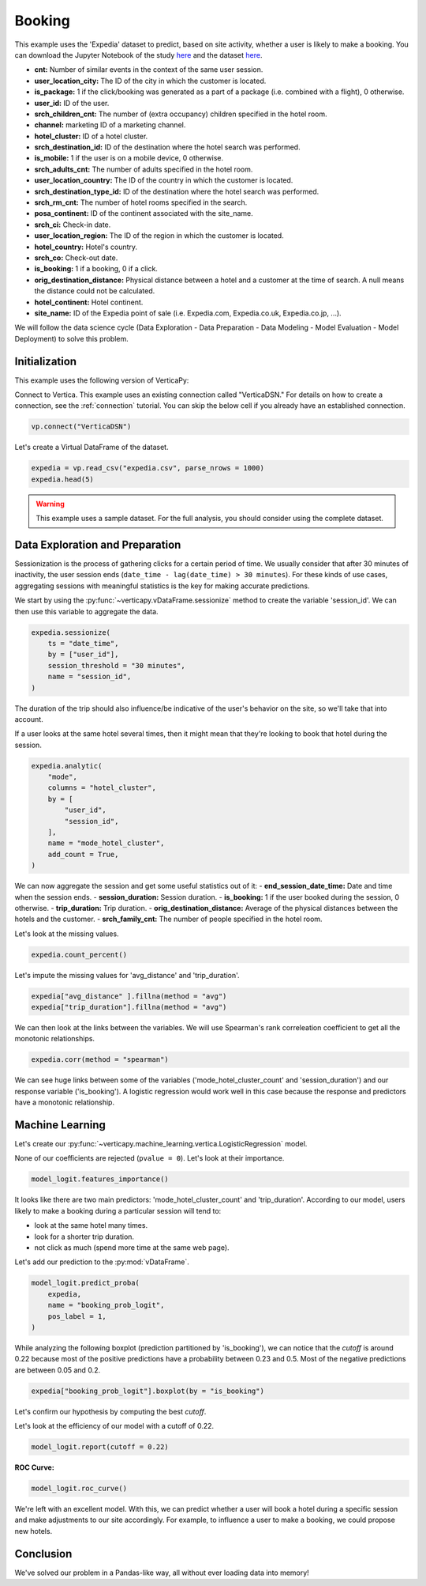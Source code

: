 .. _examples.business.booking:

Booking
========

This example uses the 'Expedia' dataset to predict, based on site activity, whether a user is likely to make a booking. You can download the Jupyter Notebook of the study `here <https://github.com/vertica/VerticaPy/blob/master/examples/understand/business/booking/booking.ipynb>`_ and the dataset `here <https://www.kaggle.com/c/expedia-hotel-recommendations/data>`_.

- **cnt:** Number of similar events in the context of the same user session.
- **user_location_city:** The ID of the city in which the customer is located.
- **is_package:** 1 if the click/booking was generated as a part of a package (i.e. combined with a flight), 0 otherwise.
- **user_id:** ID of the user.
- **srch_children_cnt:** The number of (extra occupancy) children specified in the hotel room.
- **channel:** marketing ID of a marketing channel.
- **hotel_cluster:** ID of a hotel cluster.
- **srch_destination_id:** ID of the destination where the hotel search was performed.
- **is_mobile:** 1 if the user is on a mobile device, 0 otherwise.
- **srch_adults_cnt:** The number of adults specified in the hotel room.
- **user_location_country:** The ID of the country in which the customer is located.
- **srch_destination_type_id:** ID of the destination where the hotel search was performed.
- **srch_rm_cnt:** The number of hotel rooms specified in the search.
- **posa_continent:** ID of the continent associated with the site_name.
- **srch_ci:** Check-in date.
- **user_location_region:** The ID of the region in which the customer is located.
- **hotel_country:** Hotel's country.
- **srch_co:** Check-out date.
- **is_booking:** 1 if a booking, 0 if a click.
- **orig_destination_distance:** Physical distance between a hotel and a customer at the time of search. A null means the distance could not be calculated.
- **hotel_continent:** Hotel continent.
- **site_name:** ID of the Expedia point of sale (i.e. Expedia.com, Expedia.co.uk, Expedia.co.jp, ...).

We will follow the data science cycle (Data Exploration - Data Preparation - Data Modeling - Model Evaluation - Model Deployment) to solve this problem.

Initialization
---------------

This example uses the following version of VerticaPy:

.. ipython:: python
    
    import verticapy as vp

    vp.__version__

Connect to Vertica. This example uses an existing connection called "VerticaDSN." 
For details on how to create a connection, see the :ref:`connection` tutorial.
You can skip the below cell if you already have an established connection.

.. code-block:: python
    
    vp.connect("VerticaDSN")

Let's create a Virtual DataFrame of the dataset.

.. code-block:: python

    expedia = vp.read_csv("expedia.csv", parse_nrows = 1000)
    expedia.head(5)

.. ipython:: python
    :suppress:

    expedia = vp.read_csv("/project/data/VerticaPy/docs/source/_static/website/examples/data/booking/expedia.csv")
    res = expedia.head(5)
    html_file = open("/project/data/VerticaPy/docs/figures/examples_expedia_table_head.html", "w")
    html_file.write(res._repr_html_())
    html_file.close()

.. raw:: html
    :file: /project/data/VerticaPy/docs/figures/examples_expedia_table_head.html

.. warning::
    
    This example uses a sample dataset. For the full analysis, you should consider using the complete dataset.

Data Exploration and Preparation
---------------------------------

Sessionization is the process of gathering clicks for a certain period of time. We usually consider that after 30 minutes of inactivity, the user session ends (``date_time - lag(date_time) > 30 minutes``). For these kinds of use cases, aggregating sessions with meaningful statistics is the key for making accurate predictions.

We start by using the :py:func:`~verticapy.vDataFrame.sessionize` method to create the variable 'session_id'. We can then use this variable to aggregate the data.

.. code-block:: python

    expedia.sessionize(
        ts = "date_time", 
        by = ["user_id"], 
        session_threshold = "30 minutes", 
        name = "session_id",
    )

.. ipython:: python
    :suppress:

    res = expedia.sessionize(
        ts = "date_time", 
        by = ["user_id"], 
        session_threshold = "30 minutes", 
        name = "session_id",
    )
    html_file = open("/project/data/VerticaPy/docs/figures/examples_expedia_sessionize.html", "w")
    html_file.write(res._repr_html_())
    html_file.close()

.. raw:: html
    :file: /project/data/VerticaPy/docs/figures/examples_expedia_sessionize.html

The duration of the trip should also influence/be indicative of the user's behavior on the site, so we'll take that into account.

.. ipython:: python

    expedia["trip_duration"] = expedia["srch_co"] - expedia["srch_ci"]

If a user looks at the same hotel several times, then it might mean that they're looking to book that hotel during the session.

.. code-block:: python

    expedia.analytic(
        "mode", 
        columns = "hotel_cluster", 
        by = [
            "user_id",
            "session_id",
        ], 
        name = "mode_hotel_cluster",
        add_count = True,
    )

.. ipython:: python
    :suppress:

    res = expedia.analytic(
        "mode", 
        columns = "hotel_cluster", 
        by = [
            "user_id",
            "session_id",
        ], 
        name = "mode_hotel_cluster",
        add_count = True,
    )
    html_file = open("/project/data/VerticaPy/docs/figures/examples_expedia_analytic.html", "w")
    html_file.write(res._repr_html_())
    html_file.close()

.. raw:: html
    :file: /project/data/VerticaPy/docs/figures/examples_expedia_analytic.html

We can now aggregate the session and get some useful statistics out of it:
- **end_session_date_time:** Date and time when the session ends.
- **session_duration:** Session duration.
- **is_booking:** 1 if the user booked during the session, 0 otherwise.
- **trip_duration:** Trip duration.
- **orig_destination_distance:** Average of the physical distances between the hotels and the customer.
- **srch_family_cnt:** The number of people specified in the hotel room.

.. ipython:: python

    import verticapy.sql.functions as fun

    expedia = expedia.groupby(
        columns = [
            "user_id",
            "session_id", 
            "mode_hotel_cluster_count",
        ], 
        expr = [
            fun.max(expedia["date_time"])._as("end_session_date_time"),
            ((fun.max(expedia["date_time"]) - fun.min(expedia["date_time"])) / fun.interval("1 second"))._as(
                "session_duration"
            ),
            fun.max(expedia["is_booking"])._as("is_booking"),
            fun.avg(expedia["trip_duration"])._as("trip_duration"),
            fun.avg(expedia["orig_destination_distance"])._as("avg_distance"),
            fun.sum(expedia["cnt"])._as("nb_click_session"),
            fun.median(expedia["srch_children_cnt"] + expedia["srch_adults_cnt"])._as("srch_family_cnt"),
        ],
    )

Let's look at the missing values.

.. code-block:: python

    expedia.count_percent()

.. ipython:: python
    :suppress:

    res = expedia.count_percent()
    html_file = open("/project/data/VerticaPy/docs/figures/examples_expedia_count_percent.html", "w")
    html_file.write(res._repr_html_())
    html_file.close()

.. raw:: html
    :file: /project/data/VerticaPy/docs/figures/examples_expedia_count_percent.html

Let's impute the missing values for 'avg_distance' and 'trip_duration'.

.. code-block:: python

    expedia["avg_distance" ].fillna(method = "avg")
    expedia["trip_duration"].fillna(method = "avg")

.. ipython:: python
    :suppress:

    expedia["avg_distance" ].fillna(method = "avg")
    res = expedia["trip_duration"].fillna(method = "avg")
    html_file = open("/project/data/VerticaPy/docs/figures/examples_expedia_fillna_1.html", "w")
    html_file.write(res._repr_html_())
    html_file.close()

.. raw:: html
    :file: /project/data/VerticaPy/docs/figures/examples_expedia_fillna_1.html

We can then look at the links between the variables. We will use Spearman's rank correleation coefficient to get all the monotonic relationships.

.. code-block:: python

    expedia.corr(method = "spearman")

.. ipython:: python
    :suppress:

    import verticapy
    verticapy.set_option("plotting_lib", "plotly")
    fig = expedia.corr(method = "spearman")
    fig.write_html("/project/data/VerticaPy/docs/figures/examples_expedia_corr.html")

.. raw:: html
    :file: /project/data/VerticaPy/docs/figures/examples_expedia_corr.html

We can see huge links between some of the variables ('mode_hotel_cluster_count' and 'session_duration') and our response variable ('is_booking'). A logistic regression would work well in this case because the response and predictors have a monotonic relationship.

Machine Learning
-----------------

Let's create our :py:func:`~verticapy.machine_learning.vertica.LogisticRegression` model.

.. ipython:: python

    from verticapy.machine_learning.vertica import LogisticRegression

    model_logit = LogisticRegression(
        max_iter = 1000, 
        solver = "BFGS",
    )
    model_logit.fit(
        expedia, 
        [
            "avg_distance", 
            "session_duration",
            "nb_click_session",
            "mode_hotel_cluster_count",
            "session_id",
            "srch_family_cnt",
            "trip_duration",
        ], 
        "is_booking",
    )

None of our coefficients are rejected (``pvalue = 0``). Let's look at their importance.

.. code-block:: python

    model_logit.features_importance()

.. ipython:: python
    :suppress:

    fig = model_logit.features_importance()
    fig.write_html("/project/data/VerticaPy/docs/figures/examples_expedia_features_importance.html")

.. raw:: html
    :file: /project/data/VerticaPy/docs/figures/examples_expedia_features_importance.html

It looks like there are two main predictors: 'mode_hotel_cluster_count' and 'trip_duration'. According to our model, users likely to make a booking during a particular session will tend to:

- look at the same hotel many times.
- look for a shorter trip duration.
- not click as much (spend more time at the same web page).

Let's add our prediction to the :py:mod:`vDataFrame`.

.. code-block:: python

    model_logit.predict_proba(
        expedia, 
        name = "booking_prob_logit",
        pos_label = 1,
    )

.. ipython:: python
    :suppress:

    res = model_logit.predict_proba(
        expedia, 
        name = "booking_prob_logit",
        pos_label = 1,
    )
    html_file = open("/project/data/VerticaPy/docs/figures/examples_expedia_predict_proba_1.html", "w")
    html_file.write(res._repr_html_())
    html_file.close()

.. raw:: html
    :file: /project/data/VerticaPy/docs/figures/examples_expedia_predict_proba_1.html

While analyzing the following boxplot (prediction partitioned by 'is_booking'), we can notice that the `cutoff` is around 0.22 because most of the positive predictions have a probability between 0.23 and 0.5. Most of the negative predictions are between 0.05 and 0.2.

.. code-block:: python

    expedia["booking_prob_logit"].boxplot(by = "is_booking")

.. ipython:: python
    :suppress:
    :okwarning:

    fig = expedia["booking_prob_logit"].boxplot(by = "is_booking")
    fig.write_html("/project/data/VerticaPy/docs/figures/examples_expedia_predict_boxplot_1.html")

.. raw:: html
    :file: /project/data/VerticaPy/docs/figures/examples_expedia_predict_boxplot_1.html

Let's confirm our hypothesis by computing the best `cutoff`.

.. ipython:: python

    model_logit.score(metric = "best_cutoff")

Let's look at the efficiency of our model with a cutoff of 0.22.

.. code-block:: python

    model_logit.report(cutoff = 0.22)

.. ipython:: python
    :suppress:

    res = model_logit.report(cutoff = 0.22)
    html_file = open("/project/data/VerticaPy/docs/figures/examples_expedia_cutoff_best.html", "w")
    html_file.write(res._repr_html_())
    html_file.close()

.. raw:: html
    :file: /project/data/VerticaPy/docs/figures/examples_expedia_cutoff_best.html

**ROC Curve:**

.. code-block:: python

    model_logit.roc_curve()

.. ipython:: python
    :suppress:

    fig = model_logit.roc_curve()
    fig.write_html("/project/data/VerticaPy/docs/figures/examples_expedia_roc_curve_1.html")

.. raw:: html
    :file: /project/data/VerticaPy/docs/figures/examples_expedia_roc_curve_1.html

We're left with an excellent model. With this, we can predict whether a user will book a hotel during a specific session and make adjustments to our site accordingly. For example, to influence a user to make a booking, we could propose new hotels.

Conclusion
-----------

We've solved our problem in a Pandas-like way, all without ever loading data into memory!